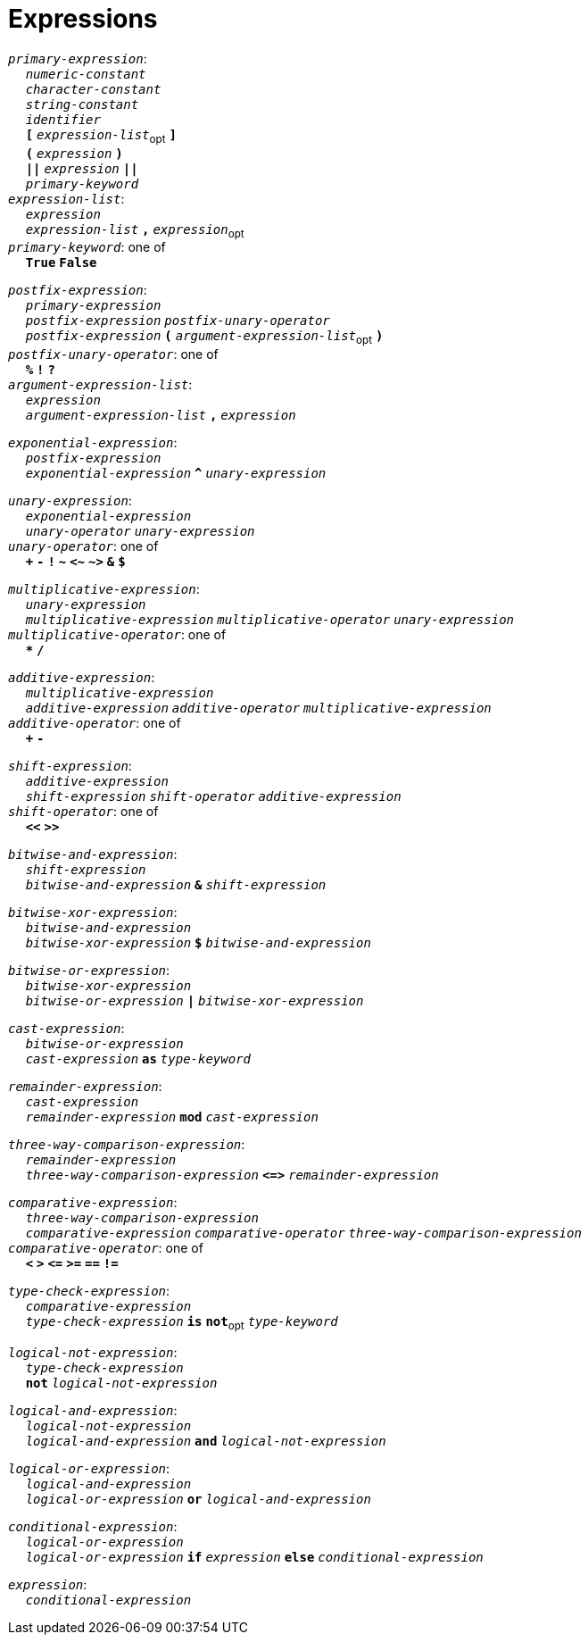 = Expressions

++++
<link rel="stylesheet" href="../style.css" type="text/css">
++++

:tab: &nbsp;&nbsp;&nbsp;&nbsp;
:hardbreaks-option:

:star: *

`_primary-expression_`:
{tab} `_numeric-constant_`
{tab} `_character-constant_`
{tab} `_string-constant_`
{tab} `_identifier_`
{tab} `*[*` `_expression-list_`~opt~ `*]*`
{tab} `*(*` `_expression_` `*)*`
{tab} `*||*` `_expression_` `*||*`
{tab} `_primary-keyword_`
`_expression-list_`:
{tab} `_expression_`
{tab} `_expression-list_` `*,*` `_expression_`~opt~
`_primary-keyword_`: one of
{tab} `*True*` `*False*`

`_postfix-expression_`:
{tab} `_primary-expression_`
{tab} `_postfix-expression_` `_postfix-unary-operator_`
{tab} `_postfix-expression_` `*(*`  `_argument-expression-list_`~opt~ `*)*`
`_postfix-unary-operator_`: one of
{tab} `*%*` `*!*` `*?*`
`_argument-expression-list_`:
{tab} `_expression_`
{tab} `_argument-expression-list_` `*,*` `_expression_`

`_exponential-expression_`:
{tab} `_postfix-expression_`
{tab} `_exponential-expression_` `*^*` `_unary-expression_`

`_unary-expression_`:
{tab} `_exponential-expression_`
{tab} `_unary-operator_` `_unary-expression_`
`_unary-operator_`: one of
{tab} `*+*` `*-*` `*!*` `*~*` `*<~*` `*~>*` `*&*` `*$*`

`_multiplicative-expression_`:
{tab} `_unary-expression_`
{tab} `_multiplicative-expression_` `_multiplicative-operator_` `_unary-expression_`
`_multiplicative-operator_`: one of
{tab} `*{star}*` `*/*`

`_additive-expression_`:
{tab} `_multiplicative-expression_`
{tab} `_additive-expression_` `_additive-operator_` `_multiplicative-expression_`
`_additive-operator_`: one of
{tab} `*+*` `*-*`

`_shift-expression_`:
{tab} `_additive-expression_`
{tab} `_shift-expression_` `_shift-operator_` `_additive-expression_`
`_shift-operator_`: one of
{tab} `*<<*` `*>>*`

`_bitwise-and-expression_`:
{tab} `_shift-expression_`
{tab} `_bitwise-and-expression_` `*&*` `_shift-expression_`

`_bitwise-xor-expression_`:
{tab} `_bitwise-and-expression_`
{tab} `_bitwise-xor-expression_` `*$*` `_bitwise-and-expression_`

`_bitwise-or-expression_`:
{tab} `_bitwise-xor-expression_`
{tab} `_bitwise-or-expression_` `*|*` `_bitwise-xor-expression_`

`_cast-expression_`:
{tab} `_bitwise-or-expression_`
{tab} `_cast-expression_` `*as*` `_type-keyword_`

`_remainder-expression_`:
{tab} `_cast-expression_`
{tab} `_remainder-expression_` `*mod*` `_cast-expression_`

`_three-way-comparison-expression_`:
{tab} `_remainder-expression_`
{tab} `_three-way-comparison-expression_` `*\<\=>*` `_remainder-expression_`

`_comparative-expression_`:
{tab} `_three-way-comparison-expression_`
{tab} `_comparative-expression_` `_comparative-operator_` `_three-way-comparison-expression_`
`_comparative-operator_`: one of
{tab} `*<*` `*>*` `*\<=*` `*>=*` `*==*` `*!=*`

`_type-check-expression_`:
{tab} `_comparative-expression_`
{tab} `_type-check-expression_` `*is*` `*not*`~opt~ `_type-keyword_`

`_logical-not-expression_`:
{tab} `_type-check-expression_`
{tab} `*not*` `_logical-not-expression_`

`_logical-and-expression_`:
{tab} `_logical-not-expression_`
{tab} `_logical-and-expression_` `*and*` `_logical-not-expression_`

`_logical-or-expression_`:
{tab} `_logical-and-expression_`
{tab} `_logical-or-expression_` `*or*` `_logical-and-expression_`

`_conditional-expression_`:
{tab} `_logical-or-expression_`
{tab} `_logical-or-expression_` `*if*` `_expression_` `*else*` `_conditional-expression_`

`_expression_`:
{tab} `_conditional-expression_`
